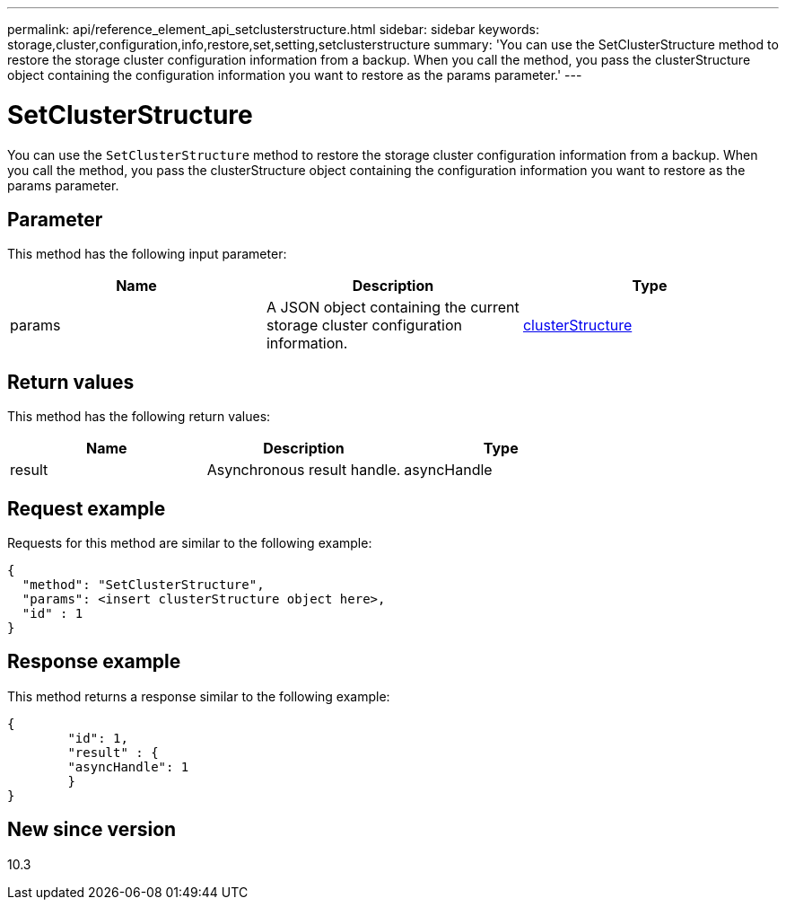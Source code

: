 ---
permalink: api/reference_element_api_setclusterstructure.html
sidebar: sidebar
keywords: storage,cluster,configuration,info,restore,set,setting,setclusterstructure
summary: 'You can use the SetClusterStructure method to restore the storage cluster configuration information from a backup. When you call the method, you pass the clusterStructure object containing the configuration information you want to restore as the params parameter.'
---

= SetClusterStructure
:icons: font
:imagesdir: ../media/

[.lead]
You can use the `SetClusterStructure` method to restore the storage cluster configuration information from a backup. When you call the method, you pass the clusterStructure object containing the configuration information you want to restore as the params parameter.

== Parameter

This method has the following input parameter:

[options="header"]
|===
|Name |Description |Type
a|
params
a|
A JSON object containing the current storage cluster configuration information.
a|
xref:reference_element_api_clusterstructure.adoc[clusterStructure]
|===

== Return values

This method has the following return values:

[options="header"]
|===
|Name |Description |Type
a|
result
a|
Asynchronous result handle.
a|
asyncHandle
|===

== Request example

Requests for this method are similar to the following example:

----
{
  "method": "SetClusterStructure",
  "params": <insert clusterStructure object here>,
  "id" : 1
}
----

== Response example

This method returns a response similar to the following example:

----
{
	"id": 1,
	"result" : {
	"asyncHandle": 1
	}
}
----

== New since version

10.3
